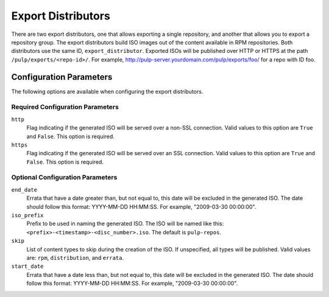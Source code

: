 ===================
Export Distributors
===================

There are two export distributors, one that allows exporting a single repository, and another that allows you to
export a repository group. The export distributors build ISO images out of the content available in RPM
repositories. Both distributors use the same ID, ``export_distributor``. Exported ISOs will be published over
HTTP or HTTPS at the path ``/pulp/exports/<repo-id>/``. For example,
http://pulp-server.yourdomain.com/pulp/exports/foo/ for a repo with ID foo.

Configuration Parameters
========================

The following options are available when configuring the export distributors.

Required Configuration Parameters
---------------------------------

``http``
 Flag indicating if the generated ISO will be served over a non-SSL connection.
 Valid values to this option are ``True`` and ``False``. This option is
 required.

``https``
 Flag indicating if the generated ISO will be served over an SSL connection.
 Valid values to this option are ``True`` and ``False``. This option is required.

Optional Configuration Parameters
---------------------------------

``end_date``
 Errata that have a date greater than, but not equal to, this date will be excluded in the generated ISO. The
 date should follow this format: YYYY-MM-DD HH:MM:SS. For example, "2009-03-30 00:00:00".

``iso_prefix``
 Prefix to be used in naming the generated ISO. The ISO will be named like this:
 ``<prefix>-<timestamp>-<disc_number>.iso``. The default is ``pulp-repos``.

``skip``
 List of content types to skip during the creation of the ISO.
 If unspecified, all types will be published. Valid values are: ``rpm``, ``distribution``, and ``errata``.

``start_date``
 Errata that have a date less than, but not equal to, this date will be excluded in the generated ISO. The date
 should follow this format: YYYY-MM-DD HH:MM:SS. For example, "2009-03-30 00:00:00".
